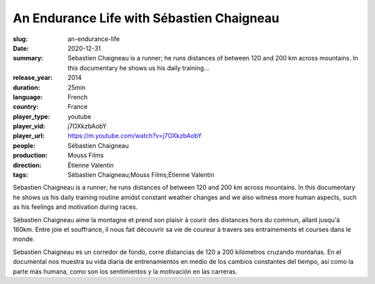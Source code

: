 An Endurance Life with Sébastien Chaigneau
##########################################

:slug: an-endurance-life
:date: 2020-12-31
:summary: Sebastien Chaigneau is a runner; he runs distances of between 120 and 200 km across mountains. In this documentary he shows us his daily training...
:release_year: 2014
:duration: 25min
:language: French
:country: France
:player_type: youtube
:player_vid: j7OXkzbAobY
:player_url: https://m.youtube.com/watch?v=j7OXkzbAobY
:people: Sébastien Chaigneau
:production: Mouss Films
:direction: Étienne Valentin
:tags: Sébastien Chaigneau;Mouss Films;Étienne Valentin

Sebastien Chaigneau is a runner; he runs distances of between 120 and 200 km across mountains. In this documentary he shows us his daily training routine amidst constant weather changes and we also witness more human aspects, such as his feelings and motivation during races.

Sébastien Chaigneau aime la montagne et prend son plaisir à courir des distances hors du commun, allant jusqu'à 160km. Entre joie et souffrance, il nous fait découvrir sa vie de coureur à travers ses entrainements et courses dans le monde.

Sebastien Chaigneau es un corredor de fondo, corre distancias de 120 a 200 kilómetros cruzando montañas. En el documental nos muestra su vida diaria de entrenamientos en medio de los cambios constantes del tiempo, así como la parte más humana, como son los sentimientos y la motivación en las carreras.
